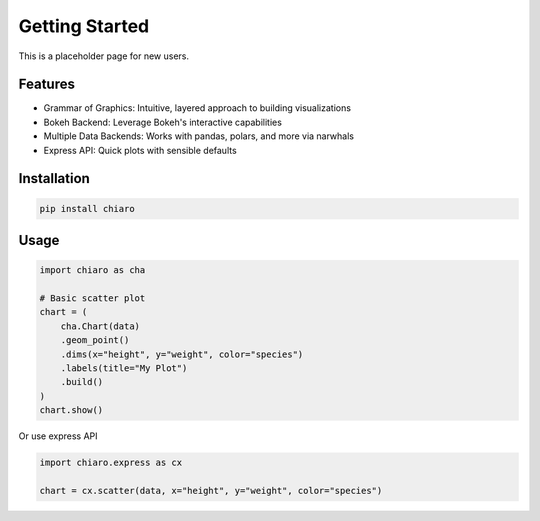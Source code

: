 Getting Started
===============

This is a placeholder page for new users.

Features
----------
* Grammar of Graphics: Intuitive, layered approach to building visualizations
* Bokeh Backend: Leverage Bokeh's interactive capabilities
* Multiple Data Backends: Works with pandas, polars, and more via narwhals
* Express API: Quick plots with sensible defaults

Installation
------------

.. code-block:: bash

   pip install chiaro


Usage
-------

.. code-block:: python

    import chiaro as cha

    # Basic scatter plot
    chart = (
        cha.Chart(data)
        .geom_point()
        .dims(x="height", y="weight", color="species")
        .labels(title="My Plot")
        .build()
    )
    chart.show()


Or use express API

.. code-block:: python

    import chiaro.express as cx

    chart = cx.scatter(data, x="height", y="weight", color="species")
